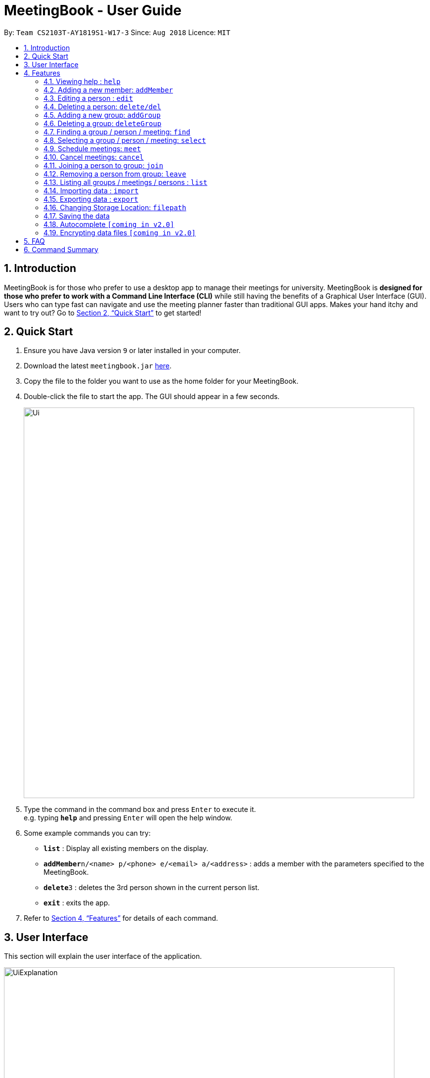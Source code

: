 = MeetingBook - User Guide
:site-section: UserGuide
:toc:
:toc-title:
:toc-placement: preamble
:sectnums:
:imagesDir: images
:stylesDir: stylesheets
:xrefstyle: full
:experimental:
ifdef::env-github[]
:tip-caption: :bulb:
:note-caption: :information_source:
endif::[]
:repoURL: https://github.com/CS2103-AY1819S1-W17-3/main

By: `Team CS2103T-AY1819S1-W17-3`      Since: `Aug 2018`      Licence: `MIT`

== Introduction

MeetingBook is for those who prefer to use a desktop app to manage their meetings for university. MeetingBook is *designed for those who prefer to work with a Command Line Interface (CLI)* while still having the benefits of a Graphical User Interface (GUI). Users who can type fast can navigate and use the meeting planner faster than traditional GUI apps. Makes your hand itchy and want to try out? Go to <<Quick Start>> to get started!

== Quick Start

.  Ensure you have Java version `9` or later installed in your computer.
.  Download the latest `meetingbook.jar` link:{repoURL}/releases[here].
.  Copy the file to the folder you want to use as the home folder for your MeetingBook.
.  Double-click the file to start the app. The GUI should appear in a few seconds.
+
image::Ui.png[width="790"]
+
.  Type the command in the command box and press kbd:[Enter] to execute it. +
e.g. typing *`help`* and pressing kbd:[Enter] will open the help window.
.  Some example commands you can try:

* *`list`* : Display all existing members on the display.
* **`addMember`**`n/<name> p/<phone> e/<email> a/<address>` : adds a member with the parameters specified to the MeetingBook.
* **`delete`**`3` : deletes the 3rd person shown in the current person list.
* *`exit`* : exits the app.

.  Refer to <<Features>> for details of each command.

== User Interface
This section will explain the user interface of the application.

image::UiExplanation.png[width="790"]

1. Menu bar
2. Group list: display a list of groups
3. Meeting list: display a list of meetings
4. Person list: display a list of person
5. Command box:
6. Result display
7. MeetingBook update status
8. MeetingBook save path

[[Features]]
== Features

====
*Command Format*

* Words in square brackets are the parameters to be supplied by the user e.g. in `edit 1 e/[Email] p/[Phone]`, `Email` and `Phone` are parameters which can be used as `edit 1 e/email@email.com`.
* Words in square brackets are optional. e.g. `edit 1 e/[Email] p/[Phone]` can be used as `edit 1 e/hello@hello.com` or `edit 1 p/12345678`.

====

=== Viewing help : `help`

Format: `help`

=== Adding a new member: `addMember`

Add a new person named [Name] with parameters described in [Person Parameters] to the MeetingBook. +
Format: `addMember n/[Name] p/[Phone] e/[Email] a/[Address] t/[Tag] g/[Group Tag]`

Examples:

* `addMember Zheng Wei p/87654321 e/cs2103t@comp.nus.edu.sg a/NUS School of Computing`
* `addMember Ben p/12345678 e/hello@nus.edu.sg a/NUS School of Computing t/project g/CS2103T`

=== Editing a person : `edit`

Replace the person’s parameters with those described in this command (undescribed parameters will not be changed) +

Format: `edit [Index] n/[Name]|p/[Phone]|e/[Email]|a/[Address]|t/[Tag]|g/[GroupTag]`

Examples:

* `edit 2 n/Benjamin` +
Edits the name of the second person in the person list to Benjamin.
* `edit 1 p/12345678` +
Edits the phone number of the first person in the person list to 12345678.

=== Deleting a person: `delete/del`
Remove the selected person. +
Format: `delete`, or the shorthand `del`

Examples:

* `delete 2` +
Deletes the second person in the person list.
* `del 4` +
Deletes the fourth person in the person list.

=== Adding a new group: `addGroup`

Add a new group with user input title into MeetingBook. +

Format: `addGroup n/[Name]` +

Examples:

* `addGroup n/CS2103T` +
Adds a new group with title 'CS2103T' into the MeetingBook.
* `addGroup n/Discussion Group 1` +
Adds a new group with title 'Discussion Group 1' into the MeetingBook.

=== Deleting a group: `deleteGroup`

Remove the group that matches use input title. +

Format: `deleteGroup n/[Name]` +

Examples:

* `deleteGroup n/CS2103T` +
Removes the group with title 'CS2103T', which is added previously, from MeetingBook.
* `deleteGroup n/Discussion Group 1` +
Removes the group with title 'Discussion Group 1', which is added previously, from MeetingBook.

=== Finding a group / person / meeting: `find`

The `find` command searches the MeetingBook for specified person, group, or meeting, and displays the results on
the panel. +

Syntax: +
 Longhand: `find [person|group|meeting]  *[all]/<keywords> *[some]/<keywords> *[none]/<keywords>` +
 Shorthand: `find [p|g|m] *[a]/<keyword...> *[s]/<keywords> *[n]/<keywords>` +

* `[person|group|meeting]`, `[p|g|m]`: This parameter specifies whether to search for persons, groups, or meetings.
    This parameter is required to execute this command.
    ** `person`, `p`: Specifies to search for persons.
    ** `group`, `g`: Specifies to search for groups.
    ** `meeting`, `m`: Specifies to search for meetings.
* `<keywords>`: This tag contains any number of keywords separated by a kbd:[space].
* `[all]`, `[a]`: This parameter specifies that the results must contain every keyword specified in `<keywords>`.
    This parameter may be omitted.
* `[some]`, `[s]`: This parameter specifies that the results must contain at least one keyword specified in `<keywords>`.
    This parameter may be omitted.
* `[none]`, `[n]`: This parameter specifies that the results must not contain any keyword specified in `<keywords>`.
    This parameter may be omitted.

The “then” keyword:

If “then [Command]”  is inserted after find, the [Command] will be applied to all results of the find command.
[Command] can be replaced with either changeto, delete, or markdone.

Thus it is possible to run commands like
“in CS2101 findwhere then delete” to delete every task under CS2101

=== Selecting a group / person / meeting: `select`

Format: `select [person|group|meeting] [index]` where `[index]` is a positive integer (starts from 1)

****
* If `select [group]` is entered, the person list will be filtered to show only person who belong to the group, and the
meeting list will be filtered to show only meeting scheduled for the group.
* If `select [person]` is entered, only the person that is in the filtered person list will be selected.
* If `select [meeting]` is entered, only the meeting that is in the filtered meeting list will be selected.
****

Examples:

* `select g/1`: selects the first group in the filtered group list.
* `select m/3`: selects the third meeting in the filtered meeting list.
* `select p/2`: selects the second person in the filtered person list.

=== Schedule meetings: `meet`

To schedule a meeting, use the `meet` command.

Format: `meet GROUP_NAME n/MEETING_NAME t/MEETING_TIME l/MEETING_LOCATION d/MEETING_DESCRIPTION`

* Schedules a meeting with the group `GROUP_NAME`
* Either all or none of the fields must be provided.
* In case that none of the fields is provided, the command will cancel the meeting associated with the group.
* Scheduling a new meeting to the same group overwrites the old meeting.

[NOTE]
`MEETING_TIME` is specified in the format `dd-mm-yyyy@hh:mm`

Examples:

* Example 1:
1. `meet Presentation2101 n/Demo Rehearsal t/26-10-2018@12:30 l/COM1-0218 d/Meeting for Project Demo` +
(This schedules the meeting) +
+
2. `list meeting` +
(This displays the list of meetings)

* Example 2:
1. `meet Presentation2101 n/Demo Rehearsal t/26-10-2018@12:30 l/COM1-0218 d/Meeting for Project Demo` +
(This schedules the meeting) +
+
2. `list meeting` +
(This displays `Demo Rehearsal` as the meeting associated with `Presentation 2101`) +
+
3. `meet Presentation2101 n/Discussion on Slides t/26-10-2018@12:30 l/COM1-0218 d/Some slides are wrong` +
(This overwrites `Demo Rehearsal` with `Discussion on Slides`) +
+
4. `list meeting` (`Emergency Meeting` is displayed instead of `Demo Rehearsal`)

* Example 3:
1. `meet OtherGroup ...` +
(This fails because `OtherGroup` is not in the MeetingBook)

[NOTE]
It is assumed that the group `Presentation2101` is present and is the only group in the MeetingBook and has no meeting as of the moment before each example starts.

=== Cancel meetings: `cancel`

To cancel a meeting, use the `cancel` command.

Format: `cancel GROUP_NAME`

Example:

* `cancel Project2103` (This cancels the meeting with `Project2103`)

* `cancel Project2103` +
`cancel Project2103` (This fails because the meeting is already cancelled)

[NOTE]
It is assumed that the group `Project2103` is present in the MeetingBook and has a meeting.

[NOTE]
calling `meet GROUP_NAME` without argument is equivalent to calling `cancel GROUP_NAME`.

=== Joining a person to group: `join`

Add a person, specified by name, into a group, specified by the group title. +

Format: `join n/[Name] g/[Group]` +

Example:

* `join n/Derek g/CS2103T` +
Makes the person 'Derek' to be a member of group 'CS2103T'.


[NOTE]
Both the person and group should exist in the MeetingBook.

=== Removing a person from group: `leave`

Remove a person, specified by name, from a group, specified by the group title. +

Format: `leave n/[Name] g/[Group]` +

Example:

* `leave n/Derek g/CS2101` +
Removes the person 'Derek' from the group 'CS2101'.

[NOTE]
Both the person and group should exist in the MeetingBook.
The person should also be an existing member of the group.

=== Listing all groups / meetings / persons : `list`

Display all existing groups on the group list / meetings on the meeting list / persons on the person list display.

Format: `list [group|meeting|person]`

[NOTE]
If the list is unfiltered, the list will remain the same.

Examples:

* `list group`: list all groups.
* `list meeting`: list all meetings.
* `list person`: list all persons.

// tag::import[]
=== Importing data : `import`

User is able to import other data. +
Default behaviour is to ignore any conflicting Person/Group entries unless `--force` option is supplied. +
Format: `import <relative filepath>` or `import --force <relative filepath>`

Example: +
`import f/backup.xml` : Import backup.xml into MeetingBook +
`import --force f/backup.xml` : Import backup.xml into MeetingBook, overwriting all conflicting entries.
// end::import[]

// tag::export[]
=== Exporting data : `export`

User is able to export data to store as backup elsewhere or send data to other users of MeetingBook. +
Format: +
`Export all groups, meetings and persons : export * <relative filepath>` +
`Export all meetings and persons of a specific group: export #[Group] <relative filepath>`

`export f/<filepath>`

Example:
`export f/backup.xml` : Export MeetingBook as `backup.xml`.
// end::export[]

// tag::filepath[]
=== Changing Storage Location: `filepath`

Change the storage location of MeetingBook. +
Format: +
`filepath f/<filepath>`

Example:
`filepath f/new_path.xml` : Storage location of MeetingBook is now stored at `new_path.xml`.

****
User can also check the current path of MeetingBook use `filepath --show`
****
// end::filepath[]

=== Saving the data

MeetingBook data are saved in the hard disk automatically after any command that changes the data.

=== Autocomplete `[coming in v2.0]`

To assist user to speed up typing of command, user can <TAB> to autocomplete the command.

// tag::dataencryption[]
=== Encrypting data files `[coming in v2.0]`

_{explain how the user can enable/disable data encryption}_
// end::dataencryption[]

== FAQ

*Q*: How do I transfer my data to another computer? +
*A*: Install the app in the other computer and transfer the data file into the same folder.

*Q*: Is the app only for NUS student? +
*A*: While this app is tailored to NUS students, it can be used for general day-to-day activities.

*Q*: Are there any plans to include other institutions? +
*A*: We plan to include other institutions after implementing all core functionalities of the app.

*Q*: Are there any plans to build for mobile as well? +
*A*: We might look into it if we receive enough requests from users.

== Command Summary

* *Adding a new person:* `addMember n/[Name] p/[Phone] e/[Email] a/[Address]` +
e.g. `addMember Derek p/87654321 e/cs2103t@comp.nus.edu.sg a/NUS School of Computing`
* *Editing a person* : `edit [Index] n/[Name]|p/[Phone]|e/[Email]|a/[Address]|t/[Tag]|g/[GroupTag]` +
e.g. `edit 2 n/Jeffrey`
* *Schedule a meeting* : `meet GROUP_NAME n/MEETING_NAME t/MEETING_TIME l/MEETING_LOCATION d/MEETING_DESCRIPTION`
* *Cancel a meeting* : `cancel GROUP_NAME`
* *Deleting a person* : `delete` +
* *Adding a new group* : `addGroup n/[Name]` +
e.g. `addGroup n/CS2103T`
* *Deleting a new group* : `deleteGroup n/[Name]` +
e.g. `deleteGroup n/CS2101`
* *Joining a person to group* : `join n/[Name] g/[Group]` +
e.g. `join n/Derek g/CS2103T`
* *Removing a person from group* : `leave n/[Name] g/[Group]` +
e.g. `leave n/Derek g/CS2101`
* *Find a person / group / meeting* : `find [person|group|meeting]  *[all]/<keywords> *[some]/<keywords> *[none]/<keywords>`
* *Selecting a group / meeting / person* : `select [group|meeting|person]` +
e.g. `select g/1`
* *List all groups / meetings / person* : `list [group|meeting|person]` +
e.g. `list meeting`
* *Import data* : `import`
* *Export data* : `export`
